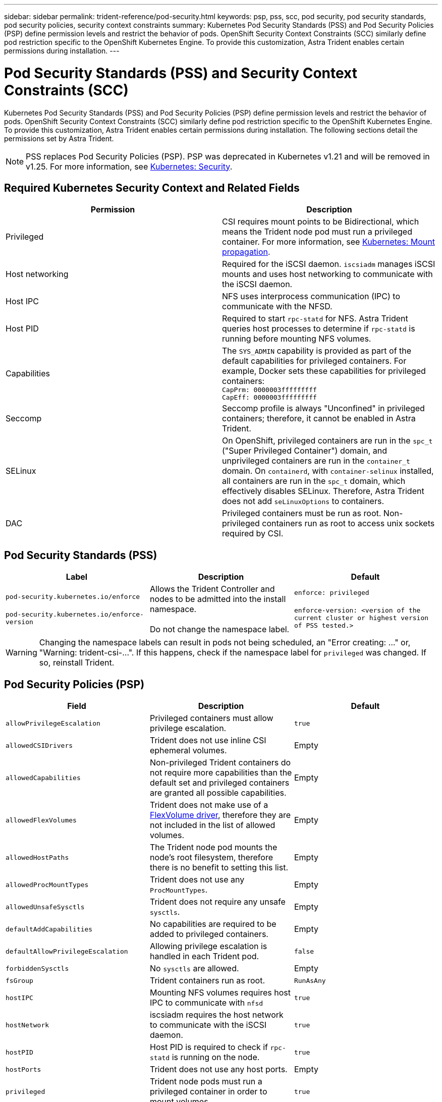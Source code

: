 ---
sidebar: sidebar
permalink: trident-reference/pod-security.html
keywords: psp, pss, scc, pod security, pod security standards, pod security policies, security context constraints
summary: Kubernetes Pod Security Standards (PSS) and Pod Security Policies (PSP) define permission levels and restrict the behavior of pods. OpenShift Security Context Constraints (SCC) similarly define pod restriction specific to the OpenShift Kubernetes Engine. To provide this customization, Astra Trident enables certain permissions during installation. 
---

= Pod Security Standards (PSS) and Security Context Constraints (SCC)
:hardbreaks:
:icons: font
:imagesdir: ../media/

[.lead]
Kubernetes Pod Security Standards (PSS) and Pod Security Policies (PSP) define permission levels and restrict the behavior of pods. OpenShift Security Context Constraints (SCC) similarly define pod restriction specific to the OpenShift Kubernetes Engine. To provide this customization, Astra Trident enables certain permissions during installation. The following sections detail the permissions set by Astra Trident. 

NOTE: PSS replaces Pod Security Policies (PSP). PSP was deprecated in Kubernetes v1.21 and will be removed in v1.25. For more information, see link:https://kubernetes.io/docs/concepts/security/[Kubernetes: Security].

== Required Kubernetes Security Context and Related Fields

[cols=",",options="header",]
|===
|Permission 
|Description 

//row
|Privileged

|CSI requires mount points to be Bidirectional, which means the Trident node pod must run a privileged container. For more information, see link:https://kubernetes.io/docs/concepts/storage/volumes/#mount-propagation[Kubernetes: Mount propagation].

//row 
|Host networking

|Required for the iSCSI daemon. `iscsiadm` manages iSCSI mounts and uses host networking to communicate with the iSCSI daemon.

//row
|Host IPC

|NFS uses interprocess communication (IPC) to communicate with the NFSD. 

//row 
|Host PID

|Required to start `rpc-statd` for NFS. Astra Trident queries host processes to determine if `rpc-statd` is running before mounting NFS volumes.

//row 
|Capabilities

|The `SYS_ADMIN` capability is provided as part of the default capabilities for privileged containers. For example, Docker sets these capabilities for privileged containers:
`CapPrm: 0000003fffffffff`
`CapEff: 0000003fffffffff`

//row 
|Seccomp

|Seccomp profile is always "Unconfined" in privileged containers; therefore, it cannot be enabled in Astra Trident.

//row 
|SELinux

|On OpenShift, privileged containers are run in the `spc_t` ("Super Privileged Container") domain, and unprivileged containers are run in the `container_t` domain. On `containerd`, with `container-selinux` installed, all containers are run in the `spc_t` domain, which effectively disables SELinux. Therefore, Astra Trident does not add `seLinuxOptions` to containers. 

//row 
|DAC

|Privileged containers must be run as root. Non-privileged containers run as root to access unix sockets required by CSI. 
|===

== Pod Security Standards (PSS)

[cols=",,",options="header",]
|===
|Label 
|Description 
|Default

//row 
|`pod-security.kubernetes.io/enforce`

 `pod-security.kubernetes.io/enforce-version` 

|Allows the Trident Controller and nodes to be admitted into the install namespace. 

Do not change the namespace label.

|`enforce: privileged`

`enforce-version: <version of the current cluster or highest version of PSS tested.>`
|===

WARNING:  Changing the namespace labels can result in pods not being scheduled, an "Error creating: ..." or, "Warning: trident-csi-...". If this happens, check if the namespace label for `privileged` was changed. If so, reinstall Trident.

== Pod Security Policies (PSP)

[cols=",,",options="header",]
|===
|Field 
|Description 
|Default

//row 
| `allowPrivilegeEscalation`

| Privileged containers must allow privilege escalation.

| `true`
//row 
| `allowedCSIDrivers`

|Trident does not use inline CSI ephemeral volumes.

|Empty
//row 
| `allowedCapabilities`

| Non-privileged Trident containers do not require more capabilities than the default set and privileged containers are granted all possible capabilities.

| Empty
//row 
|`allowedFlexVolumes`

|Trident does not make use of a link:https://github.com/kubernetes/community/blob/master/contributors/devel/sig-storage/flexvolume.md[FlexVolume driver^], therefore they are not included in the list of allowed volumes.

|Empty
//row 
|`allowedHostPaths`

| The Trident node pod mounts the node's root filesystem, therefore there is no benefit to setting this list.

| Empty
//row 
| `allowedProcMountTypes`

|Trident does not use any `ProcMountTypes`.

|Empty
//row 
|`allowedUnsafeSysctls`

|Trident does not require any unsafe `sysctls`.

| Empty
//row 
|`defaultAddCapabilities`

|No capabilities are required to be added to privileged containers.

| Empty

//row 
| `defaultAllowPrivilegeEscalation`

| Allowing privilege escalation is handled in each Trident pod.

| `false`
//row 
| `forbiddenSysctls`

| No `sysctls` are allowed.

| Empty
//row 
| `fsGroup`

| Trident containers run as root.

| `RunAsAny`
//row 
| `hostIPC`

| Mounting NFS volumes requires host IPC to communicate with `nfsd`

| `true`
//row 
| `hostNetwork`

| iscsiadm requires the host network to communicate with the iSCSI daemon.

| `true`
//row 
| `hostPID`

|Host PID is required to check if `rpc-statd` is running on the node.

| `true`
//row 
| `hostPorts`

| Trident does not use any host ports.

| Empty
//row 
| `privileged`

| Trident node pods must run a privileged container in order to mount volumes.

| `true`
//row 
| `readOnlyRootFilesystem`

| Trident node pods must write to the node filesystem.

| `false`
//row 
| `requiredDropCapabilities`

| Trident node pods run a privileged container and cannot drop capabilities.

| `none`
//row 
| `runAsGroup`

| Trident containers run as root.

| `RunAsAny`
//row 
| `runAsUser`

| Trident containers run as root.

| `runAsAny`
//row 
| `runtimeClass`

| Trident does not use `RuntimeClasses`.

| Empty
//row 
| `seLinux`

| Trident does not set `seLinuxOptions` because there are currently differences in how container runtimes and Kubernetes distributions handle SELinux.

| Empty
//row 
| `supplementalGroups`

| Trident containers run as root.

| `RunAsAny`
//row 
| `volumes`

| Trident pods require these volume plugins.

| `hostPath, projected, emptyDir`
|===

== Security Context Constraints (SCC)

[cols=",,",options="header",]
|===
|Labels 
|Description 
|Default

//row 
| `allowHostDirVolumePlugin`

| Trident node pods mount the node's root filesystem.

| `true`
//row
| `allowHostIPC`

| Mounting NFS volumes requires host IPC to communicate with `nfsd`.

| `true`
//row
| `allowHostNetwork`

| iscsiadm requires the host network to communicate with the iSCSI daemon.

| `true`
//row
| `allowHostPID`

| Host PID is required to check if `rpc-statd` is running on the node.

| `true`
//row
| `allowHostPorts`

| Trident does not use any host ports.

| `false`
//row
| `allowPrivilegeEscalation`

| Privileged containers must allow privilege escalation.

| `true`
//row
| `allowPrivilegedContainer`

| Trident node pods must run a privileged container in order to mount volumes.

| `true`
//row
| `allowedUnsafeSysctls`

| Trident does not require any unsafe `sysctls`.

| `none` 
//row
| `allowedCapabilities`

| Non-privileged Trident containers do not require more capabilities than the default set and privileged containers are granted all possible capabilities.

| Empty
//row
| `defaultAddCapabilities`

| No capabilities are required to be added to privileged containers.

| Empty
//row
| `fsGroup`

| Trident containers run as root. 

| `RunAsAny`
//row
| `groups`

| This SCC is specific to Trident and is bound to its user. 

| Empty
//row
| `readOnlyRootFilesystem`

| Trident node pods must write to the node filesystem.

| `false`
//row
| `requiredDropCapabilities`

| Trident node pods run a privileged container and cannot drop capabilities.

| `none`
//row
| `runAsUser`

| Trident containers run as root.

| `RunAsAny`
//row
| `seLinuxContext`

| Trident does not set `seLinuxOptions` because there are currently differences in how container runtimes and Kubernetes distributions handle SELinux.

| Empty
//row
| `seccompProfiles`

| Privileged containers always run "Unconfined".

| Empty
//row
| `supplementalGroups`

| Trident containers run as root.

| `RunAsAny`
//row
| `users`

| One entry is provided to bind this SCC to the Trident user in the Trident namespace. 

| n/a
//row
| `volumes`

| Trident pods require these volume plugins.

| `hostPath, downwardAPI, projected, emptyDir`
|===
